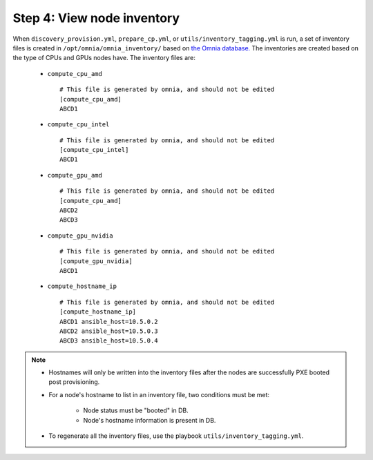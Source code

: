 Step 4: View node inventory
=================================

When ``discovery_provision.yml``, ``prepare_cp.yml``, or ``utils/inventory_tagging.yml`` is run, a set of inventory files is created in ``/opt/omnia/omnia_inventory/`` based on `the Omnia database. <Provision/ViewingDB.html>`_ The inventories are created based on the type of CPUs and GPUs nodes have. The inventory files are:

      * ``compute_cpu_amd`` ::

            # This file is generated by omnia, and should not be edited
            [compute_cpu_amd]
            ABCD1

      * ``compute_cpu_intel`` ::

            # This file is generated by omnia, and should not be edited
            [compute_cpu_intel]
            ABCD1

      * ``compute_gpu_amd`` ::

           # This file is generated by omnia, and should not be edited
           [compute_cpu_amd]
           ABCD2
           ABCD3

      * ``compute_gpu_nvidia`` ::

            # This file is generated by omnia, and should not be edited
            [compute_gpu_nvidia]
            ABCD1

      * ``compute_hostname_ip`` ::

            # This file is generated by omnia, and should not be edited
            [compute_hostname_ip]
            ABCD1 ansible_host=10.5.0.2
            ABCD2 ansible_host=10.5.0.3
            ABCD3 ansible_host=10.5.0.4

.. note::

    * Hostnames will only be written into the inventory files after the nodes are successfully PXE booted post provisioning.
    * For a node's hostname to list in an inventory file, two conditions must be met:

                * Node status must be "booted" in DB.
                * Node's hostname information is present in DB.
    * To regenerate all the inventory files, use the playbook ``utils/inventory_tagging.yml``.



